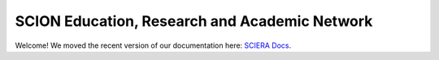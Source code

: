 SCION Education, Research and Academic Network
=======================================

Welcome! We moved the recent version of our documentation here: `SCIERA Docs <https://sciera.readthedocs.io/>`_.

